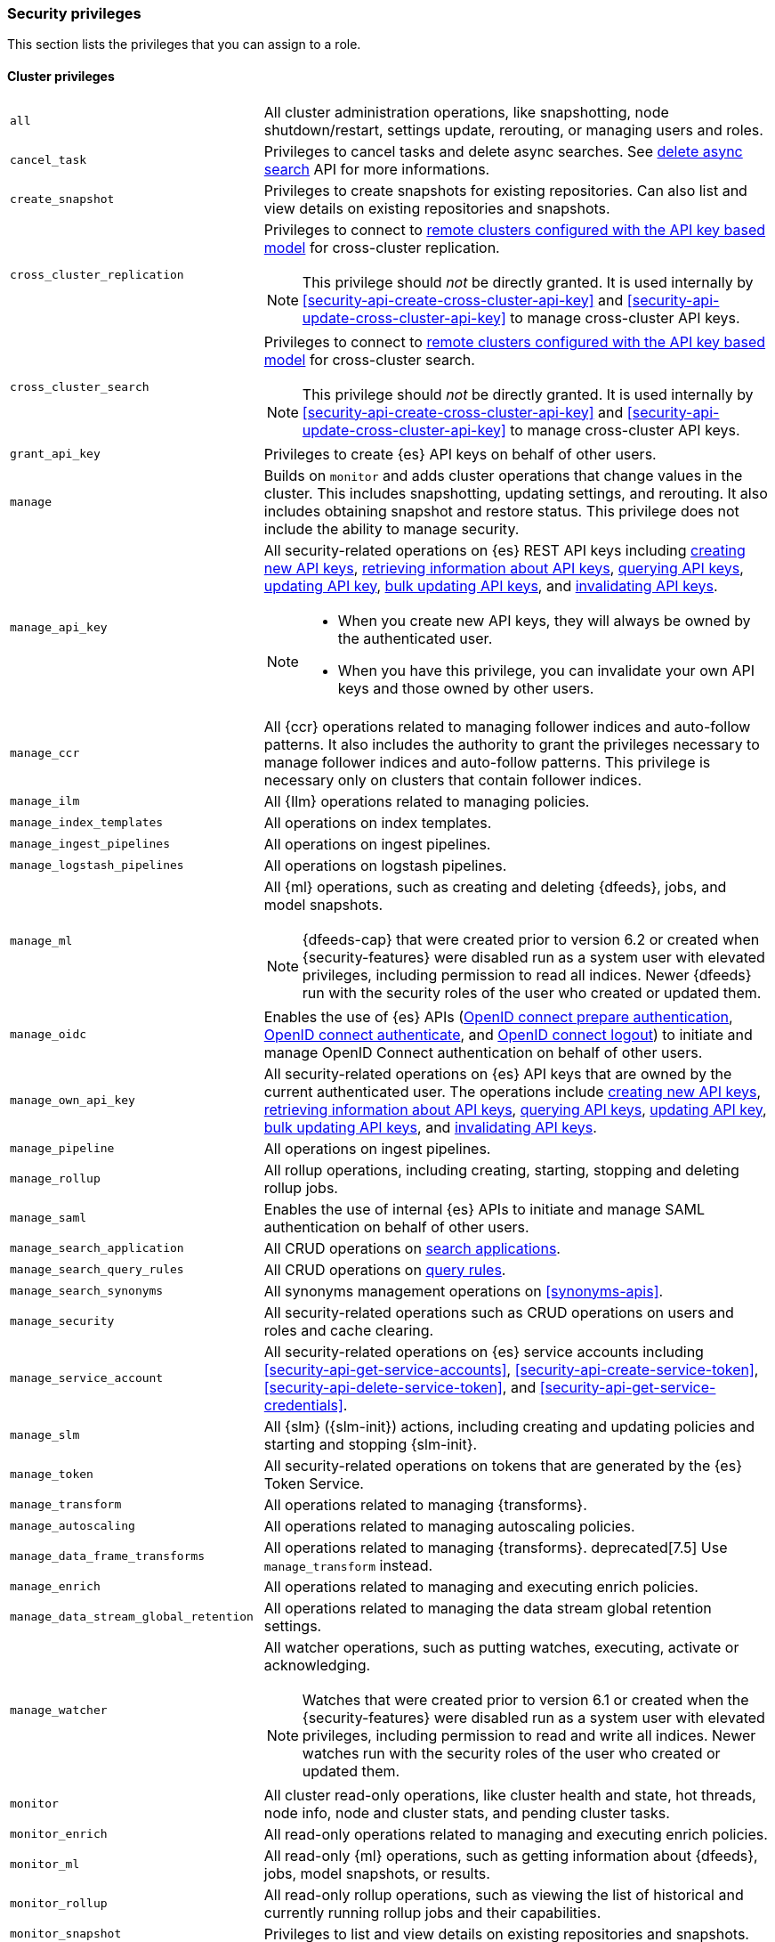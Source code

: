 [role="xpack"]
[[security-privileges]]
=== Security privileges

This section lists the privileges that you can assign to a role.

[[privileges-list-cluster]]
==== Cluster privileges

[horizontal]
`all`::
All cluster administration operations, like snapshotting, node shutdown/restart,
settings update, rerouting, or managing users and roles.

`cancel_task`::
Privileges to cancel tasks and delete async searches.
See <<delete-async-search,delete async search>> API for more informations.

`create_snapshot`::
Privileges to create snapshots for existing repositories. Can also list and view
details on existing repositories and snapshots.

`cross_cluster_replication`::
Privileges to connect to <<remote-clusters-api-key,remote clusters configured with the API key based model>>
for cross-cluster replication.
+
--
NOTE: This privilege should _not_ be directly granted. It is used internally by
<<security-api-create-cross-cluster-api-key>> and <<security-api-update-cross-cluster-api-key>>
to manage cross-cluster API keys.

--

`cross_cluster_search`::
Privileges to connect to <<remote-clusters-api-key,remote clusters configured with the API key based model>>
for cross-cluster search.
+
--
NOTE: This privilege should _not_ be directly granted. It is used internally by
<<security-api-create-cross-cluster-api-key>> and <<security-api-update-cross-cluster-api-key>>
to manage cross-cluster API keys.

--

`grant_api_key`::
Privileges to create {es} API keys on behalf of other users.

`manage`::
Builds on `monitor` and adds cluster operations that change values in the cluster.
This includes snapshotting, updating settings, and rerouting. It also includes
obtaining snapshot and restore status. This privilege does not include the
ability to manage security.

`manage_api_key`::
All security-related operations on {es} REST API keys including
<<security-api-create-api-key,creating new API keys>>,
<<security-api-get-api-key,retrieving information about API keys>>,
<<security-api-query-api-key,querying API keys>>,
<<security-api-update-api-key,updating API key>>,
<<security-api-bulk-update-api-keys,bulk updating API keys>>, and
<<security-api-invalidate-api-key,invalidating API keys>>.
+
--
[NOTE]
======

* When you create new API keys, they will always be owned by the authenticated
user.
* When you have this privilege, you can invalidate your own API keys and those
owned by other users.

======

--

`manage_ccr`::
All {ccr} operations related to managing follower indices and auto-follow
patterns. It also includes the authority to grant the privileges necessary to
manage follower indices and auto-follow patterns. This privilege is necessary
only on clusters that contain follower indices.

`manage_ilm`::
All {Ilm} operations related to managing policies.

`manage_index_templates`::
All operations on index templates.

`manage_ingest_pipelines`::
All operations on ingest pipelines.

`manage_logstash_pipelines`::
All operations on logstash pipelines.

`manage_ml`::
All {ml} operations, such as creating and deleting {dfeeds}, jobs, and model
snapshots.
+
--
NOTE: {dfeeds-cap} that were created prior to version 6.2 or created when
{security-features} were disabled run as a system user with elevated privileges,
including permission to read all indices. Newer {dfeeds} run with the security
roles of the user who created or updated them.

--

`manage_oidc`::
Enables the use of {es} APIs
(<<security-api-oidc-prepare-authentication,OpenID connect prepare authentication>>,
<<security-api-oidc-authenticate,OpenID connect authenticate>>, and
<<security-api-oidc-logout,OpenID connect logout>>)
to initiate and manage OpenID Connect authentication on behalf of other users.

`manage_own_api_key`::
All security-related operations on {es} API keys that are owned by the current
authenticated user. The operations include
<<security-api-create-api-key,creating new API keys>>,
<<security-api-get-api-key,retrieving information about API keys>>,
<<security-api-query-api-key,querying API keys>>,
<<security-api-update-api-key,updating API key>>,
<<security-api-bulk-update-api-keys,bulk updating API keys>>, and
<<security-api-invalidate-api-key,invalidating API keys>>.

`manage_pipeline`::
All operations on ingest pipelines.

`manage_rollup`::
All rollup operations, including creating, starting, stopping and deleting
rollup jobs.

`manage_saml`::
Enables the use of internal {es} APIs to initiate and manage SAML authentication
on behalf of other users.

`manage_search_application`::
All CRUD operations on <<search-application-apis, search applications>>.

`manage_search_query_rules`::
All CRUD operations on <<query-rules-apis, query rules>>.

`manage_search_synonyms`::
All synonyms management operations on <<synonyms-apis>>.

`manage_security`::
All security-related operations such as CRUD operations on users and roles and
cache clearing.

`manage_service_account`::
All security-related operations on {es} service accounts including
<<security-api-get-service-accounts>>,
<<security-api-create-service-token>>, <<security-api-delete-service-token>>,
and <<security-api-get-service-credentials>>.

`manage_slm`::
All {slm} ({slm-init}) actions, including creating and updating policies and
starting and stopping {slm-init}.

`manage_token`::
All security-related operations on tokens that are generated by the {es} Token
Service.

`manage_transform`::
All operations related to managing {transforms}.

`manage_autoscaling`::
All operations related to managing autoscaling policies.

`manage_data_frame_transforms`::
All operations related to managing {transforms}.
deprecated[7.5] Use `manage_transform` instead.

`manage_enrich`::
All operations related to managing and executing enrich policies.

`manage_data_stream_global_retention`::
All operations related to managing the data stream global retention settings.

`manage_watcher`::
All watcher operations, such as putting watches, executing, activate or acknowledging.
+
--
NOTE: Watches that were created prior to version 6.1 or created when the
{security-features} were disabled run as a system user with elevated privileges,
including permission to read and write all indices. Newer watches run with the
security roles of the user who created or updated them.

--

`monitor`::
All cluster read-only operations, like cluster health and state, hot threads,
node info, node and cluster stats, and pending cluster tasks.

`monitor_enrich`::
All read-only operations related to managing and executing enrich policies.

`monitor_ml`::
All read-only {ml} operations, such as getting information about {dfeeds}, jobs,
model snapshots, or results.

`monitor_rollup`::
All read-only rollup operations, such as viewing the list of historical and
currently running rollup jobs and their capabilities.

`monitor_snapshot`::
Privileges to list and view details on existing repositories and snapshots.

`monitor_text_structure`::
All read-only operations related to the <<find-structure,find structure API>>.

`monitor_transform`::
All read-only operations related to {transforms}.

`monitor_data_stream_global_retention`::
Allows the retrieval of the data stream global retention settings.

`monitor_watcher`::
All read-only watcher operations, such as getting a watch and watcher stats.

`read_ccr`::
All read-only {ccr} operations, such as getting information about indices and
metadata for leader indices in the cluster. It also includes the authority to
check whether users have the appropriate privileges to follow leader indices.
This privilege is necessary only on clusters that contain leader indices.

`read_ilm`::
All read-only {Ilm} operations, such as getting policies and checking the
status of {Ilm}

`read_pipeline`::
Read-only access to ingest pipline (get, simulate).

`read_slm`::
All read-only {slm-init} actions, such as getting policies and checking the
{slm-init} status.

`read_security`::
All read-only security-related operations, such as getting users, user profiles,
{es} API keys, {es} service accounts, roles and role mappings.
Allows <<security-api-query-api-key,querying>> and <<security-api-get-api-key,retrieving information>>
on all {es} API keys.

`transport_client`::
All privileges necessary for a transport client to connect. Required by the remote
cluster to enable <<remote-clusters,{ccs}>>.

[[privileges-list-indices]]
==== Indices privileges

[horizontal]
`all`::
Any action on an index or data stream.

`auto_configure`::
Permits auto-creation of indices and data streams. An auto-create action is the
result of an <<docs-index_,index>> or <<docs-bulk,bulk>> request that targets a
non-existent index or data stream rather than an explicit
<<indices-create-index,create index>> or
<<indices-create-data-stream,create data stream>> request. Also permits
auto-update of mappings on indices and data streams if they do not contradict
existing mappings. An auto-update mapping action is the result of an index or
bulk request on an index or data stream that contains new fields that may
be mapped rather than an explicit <<indices-put-mapping,update mapping>> request.

`create`::
Privilege to index documents.
+
deprecated:[8.0] Also grants the permission to update the index mapping (but
not the data streams mapping), using
the {ref}/indices-put-mapping.html[updating mapping API] or by relying on
{ref}/dynamic-mapping.html[dynamic field mapping]. In a future major release,
this privilege will not grant any mapping update permissions.
+
--
NOTE: This privilege does not restrict the index operation to the creation
of documents but instead restricts API use to the index API. The index API
allows a user to overwrite a previously indexed document. See the `create_doc`
privilege for an alternative.

--

`create_doc`::
Privilege to index documents.
It does not grant the permission to update or overwrite existing documents.
+
deprecated:[8.0] Also grants the permission to update the index mapping (but
not the data streams mapping), using
the {ref}/indices-put-mapping.html[updating mapping API] or by relying on
{ref}/dynamic-mapping.html[dynamic field mapping]. In a future major release,
this privilege will not grant any mapping update permissions.
+
--
[NOTE]
====

This privilege relies on the `op_type` of indexing requests (<<docs-index_>> and
<<docs-bulk>>). When ingesting documents as a user who has the `create_doc`
privilege (and no higher privilege such as `index` or `write`), you must ensure that
'op_type' is set to 'create' through one of the following:

* Explicitly setting the `op_type` in the index or bulk APIs
* Using the `_create` endpoint for the index API
* Creating a document with an auto-generated `_id`
====

--

`create_index`::
Privilege to create an index or data stream. A create index request may contain
aliases to be added to the index once created. In that case the request
requires the `manage` privilege as well, on both the index and the aliases
names.

`cross_cluster_replication`::
Privileges to perform cross-cluster replication for indices located on
<<remote-clusters-api-key,remote clusters configured with the API key based model>>.
This privilege should only be used for
the `privileges` field of <<roles-remote-indices-priv,remote indices privileges>>.

`cross_cluster_replication_internal`::
Privileges to perform supporting actions for cross-cluster replication from
<<remote-clusters-api-key,remote clusters configured with the API key based model>>.
+
--
NOTE: This privilege should _not_ be directly granted. It is used internally by
<<security-api-create-cross-cluster-api-key>> and <<security-api-update-cross-cluster-api-key>>
to manage cross-cluster API keys.

--

`delete`::
Privilege to delete documents.

`delete_index`::
Privilege to delete an index or data stream.

`index`::
Privilege to index and update documents.
+
deprecated:[8.0] Also grants the permission to update the index mapping (but
not the data streams mapping), using
the {ref}/indices-put-mapping.html[updating mapping API] or by relying on
{ref}/dynamic-mapping.html[dynamic field mapping]. In a future major release,
this privilege will not grant any mapping update permissions.

`maintenance`::
Permits refresh, flush, synced flush and force merge index administration operations.
No privilege to read or write index data or otherwise manage the index.

`manage`::
All `monitor` privileges plus index and data stream administration (aliases,
analyze, cache clear, close, delete, exists, flush, mapping, open, field capabilities,
force merge, refresh, settings, search shards, validate query).

`manage_follow_index`::
All actions that are required to manage the lifecycle of a follower index, which
includes creating a follower index, closing it, and converting it to a regular
index. This privilege is necessary only on clusters that contain follower indices.

`manage_ilm`::
All {Ilm} operations relating to managing the execution of policies of an index
or data stream. This includes operations such as retrying policies and removing
a policy from an index or data stream.

ifeval::["{release-state}"!="released"]
`manage_data_stream_lifecycle`::
All data stream lifecycle operations relating to reading and managing the built-in lifecycle of a data stream.
This includes operations such as adding and removing a lifecycle from a data stream.
endif::[]

`manage_leader_index`::
All actions that are required to manage the lifecycle of a leader index, which
includes <<ccr-post-forget-follower,forgetting a follower>>. This
privilege is necessary only on clusters that contain leader indices.

`monitor`::
All actions that are required for monitoring (recovery, segments info, index
stats and status).

`read`::
Read-only access to actions (count, explain, get, mget, get indexed scripts,
more like this, multi percolate/search/termvector, percolate, scroll,
clear_scroll, search, suggest, tv).

`read_cross_cluster`::
Read-only access to the search action from a <<remote-clusters,remote cluster>>.

`view_index_metadata`::
Read-only access to index and data stream metadata (aliases, exists,
field capabilities, field mappings, get index, get data stream, ilm explain,
mappings, search shards, settings, validate query).
This privilege is available for use primarily by {kib} users.

`write`::
Privilege to perform all write operations to documents, which includes the
permission to index, update, and delete documents as well as performing bulk
operations, while also allowing to dynamically update the index mapping.
+
deprecated:[8.0] It also grants the permission to update the index mapping (but
not the data streams mapping), using the {ref}/indices-put-mapping.html[updating mapping API].
This will be retracted in a future major release.


==== Run as privilege

The `run_as` permission enables an authenticated user to submit requests on
behalf of another user. The value can be a user name or a comma-separated list
of user names. (You can also specify users as an array of strings or a YAML
sequence.) For more information, see
<<run-as-privilege>>.

[[application-privileges]]
==== Application privileges

Application privileges are managed within {es} and can be retrieved with the
<<security-api-has-privileges,has privileges API>> and the
<<security-api-get-privileges,get application privileges API>>. They do
not, however, grant access to any actions or resources within {es}. Their
purpose is to enable applications to represent and store their own privilege
models within {es} roles.

To create application privileges, use the
<<security-api-put-privileges,add application privileges API>>. You can
then associate these application privileges with roles, as described in
<<defining-roles>>.
